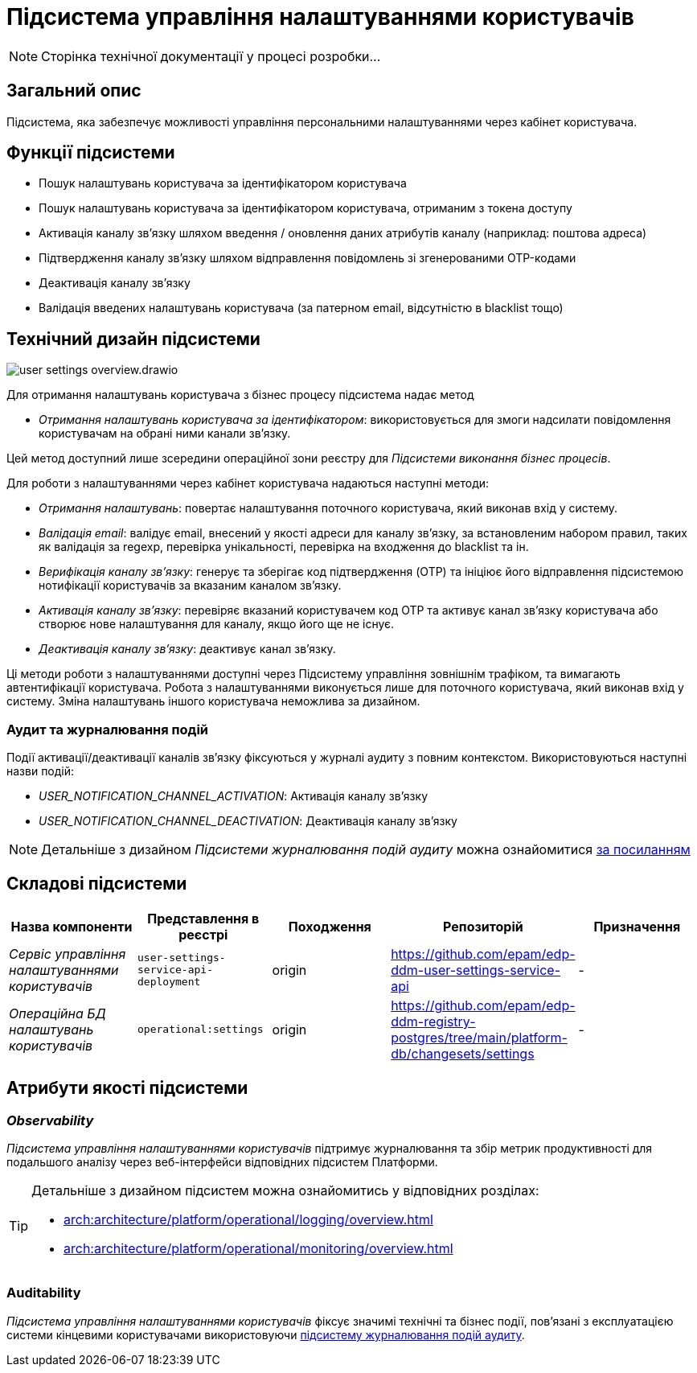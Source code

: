 :imagesdir: ../../../../../images
= Підсистема управління налаштуваннями користувачів

[NOTE]
--
Сторінка технічної документації у процесі розробки...
--

== Загальний опис

Підсистема, яка забезпечує можливості управління персональними налаштуваннями через кабінет користувача.

== Функції підсистеми

- Пошук налаштувань користувача за ідентифікатором користувача
- Пошук налаштувань користувача за ідентифікатором користувача, отриманим з токена доступу
- Активація каналу зв'язку шляхом введення / оновлення даних атрибутів каналу (наприклад: поштова адреса)
- Підтвердження каналу зв'язку шляхом відправлення повідомлень зі згенерованими OTP-кодами
- Деактивація каналу зв'язку
- Валідація введених налаштувань користувача (за патерном email, відсутністю в blacklist тощо)

== Технічний дизайн підсистеми

image::architecture/registry/operational/user-settings/user-settings-overview.drawio.svg[float="center",align="center"]


Для отримання налаштувань користувача з бізнес процесу підсистема надає 
метод

* _Отримання налаштувань користувача за ідентифікатором_: використовується для змоги надсилати повідомлення користувачам на обрані ними канали зв'язку.

Цей метод доступний лише зсередини операційної зони реєстру для _Підсистеми виконання бізнес процесів_.



Для роботи з налаштуваннями через кабінет користувача надаються наступні методи:

* _Отримання налаштувань_: повертає налаштування поточного користувача, який виконав вхід у систему.
* _Валідація email_: валідує email, внесений у якості адреси для каналу зв'язку, за встановленим набором правил, таких як валідація за regexp, перевірка унікальності, перевірка на входження до blacklist та ін.
* _Верифікація каналу зв'язку_: генерує та зберігає код підтвердження (OTP) та ініціює його відправлення підсистемою нотифікації користувачів за вказаним каналом зв'язку. 
* _Активація каналу зв'язку_: перевіряє вказаний користувачем код OTP та активує канал зв'язку користувача або створює нове налаштування для каналу, якщо його ще не існує.
* _Деактивація каналу зв'язку_: деактивує канал зв'язку.

Ці методи роботи з налаштуваннями доступні через Підсистему управління зовнішнім трафіком, та вимагають автентифікації користувача. Робота з налаштуваннями виконується лише для поточного користувача, який виконав вхід у систему. Зміна налаштувань іншого користувача неможлива за дизайном.

=== Аудит та журналювання подій

Події активації/деактивації каналів зв'язку фіксуються у журналі аудиту з повним контекстом. Використовуються наступні назви подій:

* _USER_NOTIFICATION_CHANNEL_ACTIVATION_: Активація каналу зв'язку
* _USER_NOTIFICATION_CHANNEL_DEACTIVATION_: Деактивація каналу зв'язку

[NOTE]
Детальніше з дизайном _Підсистеми журналювання подій аудиту_ можна ознайомитися
xref:arch:architecture/registry/operational/audit/overview.adoc[за посиланням]

== Складові підсистеми

|===
|Назва компоненти|Представлення в реєстрі|Походження|Репозиторій|Призначення

|_Сервіс управління налаштуваннями користувачів_
|`user-settings-service-api-deployment`
|origin
|https://github.com/epam/edp-ddm-user-settings-service-api
|-

|_Операційна БД налаштувань користувачів_
|`operational:settings`
|origin
|https://github.com/epam/edp-ddm-registry-postgres/tree/main/platform-db/changesets/settings
|-
|===

== Атрибути якості підсистеми

=== _Observability_

_Підсистема управління налаштуваннями користувачів_ підтримує журналювання та збір метрик продуктивності для подальшого аналізу через веб-інтерфейси відповідних підсистем Платформи.

[TIP]
--
Детальніше з дизайном підсистем можна ознайомитись у відповідних розділах:

* xref:arch:architecture/platform/operational/logging/overview.adoc[]
* xref:arch:architecture/platform/operational/monitoring/overview.adoc[]
--

=== Auditability

_Підсистема управління налаштуваннями користувачів_ фіксує значимі технічні та бізнес події, пов'язані з експлуатацією системи кінцевими користувачами використовуючи xref:arch:architecture/registry/operational/audit/overview.adoc[підсистему журналювання подій аудиту].